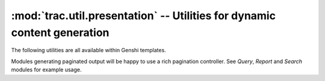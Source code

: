 :mod:`trac.util.presentation` -- Utilities for dynamic content generation
=========================================================================

.. module :: trac.util.presentation

The following utilities are all available within Genshi templates.

.. autofunction :: captioned_button
.. autofunction :: classes
.. autofunction :: first_last
.. autofunction :: group
.. autofunction :: istext
.. autofunction :: paginate
.. autofunction :: separated
.. autofunction :: to_json

Modules generating paginated output will be happy to use a rich
pagination controller. See *Query*, *Report* and *Search* modules for
example usage.

.. autoclass :: Paginator
